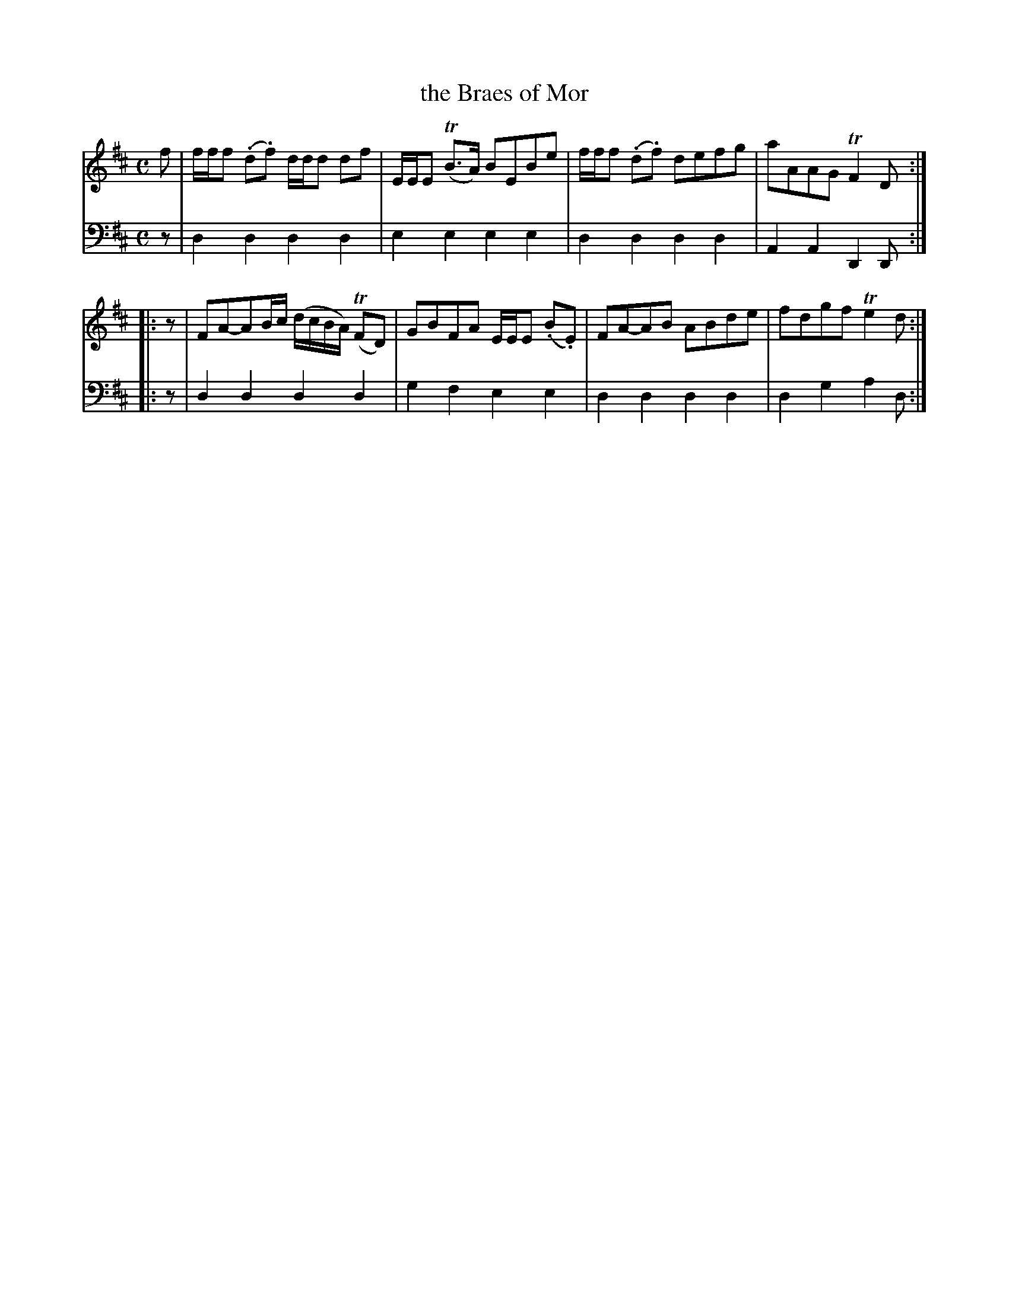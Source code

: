 X: 341
T: the Braes of Mor
R: reel
B: Robert Bremner "A Collection of Scots Reels or Country Dances" 1757 p.34 #1
S: http://imslp.org/wiki/A_Collection_of_Scots_Reels_or_Country_Dances_(Bremner,_Robert)
Z: 2013 John Chambers <jc:trillian.mit.edu>
M: C
L: 1/8
K: D
% - - - - - - - - - - - - - - - - - - - - - - - - -
V: 1
f |\
f/f/f (.d.f) d/d/d df | E/E/E (TB>A) BEBe |\
f/f/f (.d.f) defg | aAAG TF2D :|
|: z |\
FA-AB/c/ (d/c/B/A/) (TFD) | GBFA E/E/E (.B.E) |\
FA-AB ABde | fdgf Te2d :|
% - - - - - - - - - - - - - - - - - - - - - - - - -
V: 2 clef=bass middle=d
z |\
d2d2 d2d2 | e2e2 e2e2 |\
d2d2 d2d2 | A2A2 D2D :|
|: z |\
d2d2 d2d2 | g2f2 e2e2 |\
d2d2 d2d2 | d2g2 a2d :|
% - - - - - - - - - - - - - - - - - - - - - - - - -
